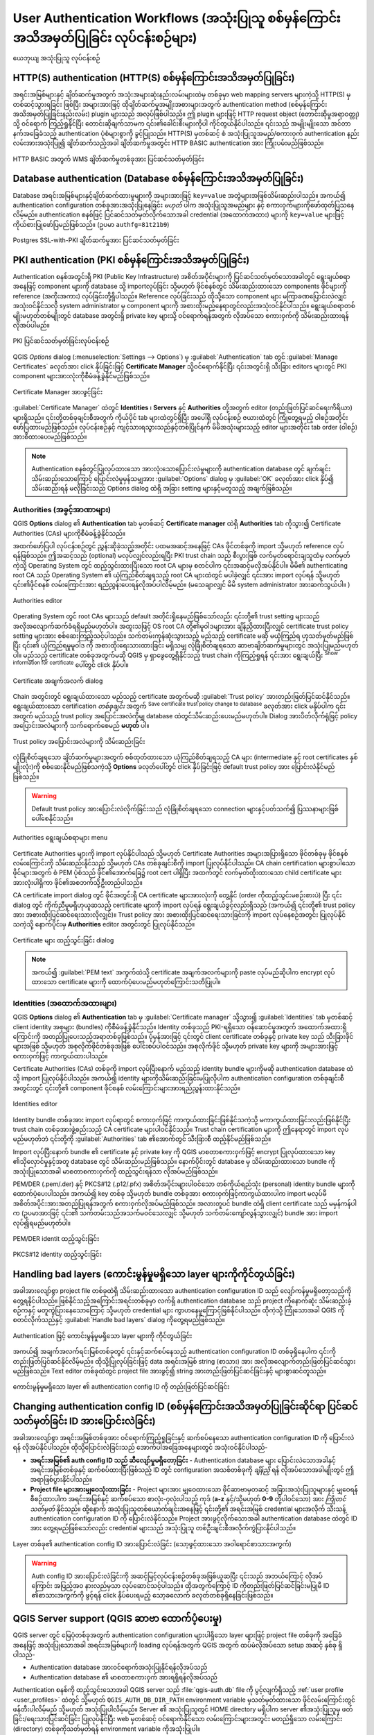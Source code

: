 .. _authentication_workflow:

User Authentication Workflows (အသုံးပြုသူ စစ်မှန်ကြောင်းအသိအမှတ်ပြုခြင်း လုပ်ငန်းစဉ်များ)
==========================================================================================

.. only:: html

   .. contents::
      :local:

.. _figure_authusage:

.. figure:: img/auth-user-usage.png
   :align: center

   ယေဘုယျ အသုံးပြုသူ လုပ်ငန်းစဉ်

HTTP(S) authentication (HTTP(S) စစ်မှန်ကြောင်းအသိအမှတ်ပြုခြင်း)
----------------------------------------------------------------

အရင်းအမြစ်များနှင့် ချိတ်ဆက်မှုအတွက် အသုံးအများဆုံးနည်းလမ်းများထဲမှ တစ်ခုမှာ web mapping servers များကဲ့သို့ HTTP(S) မှတစ်ဆင့်သွားရခြင်း ဖြစ်ပြီး အများအားဖြင့် ထိုချိတ်ဆက်မှုအမျိုးအစားများအတွက် authentication method (စစ်မှန်ကြောင်းအသိအမှတ်ပြုခြင်းနည်းလမ်း) plugin များသည် အလုပ်ဖြစ်ပါသည်။ ဤ plugin များဖြင့် HTTP request object (တောင်းဆိုမှုအရာဝတ္တု) သို့ ဝင်ရောက် ကြည့်ရှုနိုင်ပြီး တောင်းဆိုချက်သာမက ၎င်း၏ခေါင်းစီးများကိုပါ ကိုင်တွယ်နိုင်ပါသည်။ ၎င်းသည် အမျိုးမျိုးသော အင်တာနက်အခြေခံသည့် authentication ပုံစံများစွာကို ခွင့်ပြုသည်။ HTTP(S) မှတစ်ဆင့် စံ အသုံးပြုသူအမည်/စကားဝှက် authentication နည်းလမ်းအားအသုံးပြု၍ ချိတ်ဆက်သည့်အခါ ချိတ်ဆက်မှုအတွင်း HTTP BASIC authentication အား ကြိုးပမ်းမည်ဖြစ်သည်။


.. _figure_auth_https:

.. figure:: img/auth-http-basic-wms.png
   :align: center

   HTTP BASIC အတွက် WMS ချိတ်ဆက်မှုတစ်ခုအား ပြင်ဆင်သတ်မှတ်ခြင်း

Database authentication (Database စစ်မှန်ကြောင်းအသိအမှတ်ပြုခြင်း)
------------------------------------------------------------------

Database အရင်းအမြစ်များနှင့်ချိတ်ဆက်ထားမှုများကို အများအားဖြင့် ``key=value`` အတွဲများအဖြစ်သိမ်းဆည်းပါသည်။ အကယ်၍ authentication configuration တစ်ခုအားအသုံးပြုနေခြင်း *မဟုတ်* ပါက အသုံးပြုသူအမည်များ နှင့် စကားဝှက်များကိုဖော်ထုတ်ပြသနေလိမ့်မည်။ authentication စနစ်ဖြင့် ပြင်ဆင်သတ်မှတ်လိုက်သောအခါ credential (အထောက်အထား) များကို ``key=value`` များဖြင့် ကိုယ်စားပြုဖော်ပြမည်ဖြစ်သည်။ (ဥပမာ ``authfg=81t21b9``)


.. _figure_auth_database:

.. figure:: img/auth-db-ssl-pki.png
   :align: center

   Postgres SSL-with-PKI ချိတ်ဆက်မှုအား ပြင်ဆင်သတ်မှတ်ခြင်း

PKI authentication (PKI စစ်မှန်ကြောင်းအသိအမှတ်ပြုခြင်း)
--------------------------------------------------------

Authentication စနစ်အတွင်းရှိ PKI (Public Key Infrastructure) အစိတ်အပိုင်းများကို ပြင်ဆင်သတ်မှတ်သောအခါတွင် ရွေးချယ်စရာအနေဖြင့် component များကို database သို့ importလုပ်ခြင်း သို့မဟုတ် ဖိုင်စနစ်တွင် သိမ်းဆည်းထားသော components ဖိုင်များကို reference (အကိုးအကား) လုပ်ခြင်းတို့ရှိပါသည်။ Reference လုပ်ခြင်းသည် ထိုသို့သော component များ မကြာခဏပြောင်းလဲလျှင် အသုံးဝင်နိုင်သလို system administrator မှ component များကို အစားထိုးမည့်နေရာတွင်လည်းအသုံးဝင်နိုင်ပါသည်။ ရွေးချယ်စရာတစ်မျိုးမဟုတ်တစ်မျိုးတွင် database အတွင်းရှိ private key များသို့ ဝင်ရောက်ရန်အတွက် လိုအပ်သော စကားဝှက်ကို သိမ်းဆည်းထားရန် လိုအပ်ပါမည်။

.. _figure_auth_pki_config:

.. figure:: img/auth-pki-config.png
   :align: center

   PKI ပြင်ဆင်သတ်မှတ်ခြင်းလုပ်ငန်းစဉ်

QGIS `Options` dialog (:menuselection:`Settings --> Options`) မှ :guilabel:`Authentication` tab တွင် :guilabel:`Manage Certificates` ခလုတ်အား click နှိပ်ခြင်းဖြင့် **Certificate Manager** သို့ဝင်ရောက်နိုင်ပြီး ၎င်းအတွင်းရှိ သီးခြား editors များတွင် PKI component များအားလုံးကိုစီမံခန့်ခွဲနိုင်မည်ဖြစ်သည်။

.. _figure_auth_pki_certif:

.. figure:: img/auth-open-Certificate-manager.png
   :align: center

   Certificate Manager အားဖွင့်ခြင်း


:guilabel:`Certificate Manager` ထဲတွင်  **Identities** ၊ **Servers** နှင့် **Authorities** တို့အတွက် editor (တည်းဖြတ်ပြင်ဆင်ရေးကိရိယာ) များရှိသည်။ ၎င်းတို့တစ်ခုချင်းစီအတွက် ကိုယ်ပိုင် tab များထဲတွင်ရှိပြီး အပေါ်ရှိ လုပ်ငန်းစဉ် ဇယားထဲတွင် ကြုံတွေ့ရမည့် ဝါစဉ်အတိုင်းဖော်ပြထားမည်ဖြစ်သည်။ လုပ်ငန်းစဉ်နှင့် ကျင့်သားရသွားသည်နှင့်တစ်ပြိုင်နက် မိမိအသုံးများသည့် editor များအတိုင်း tab order (ဝါစဉ်) အားစီထားပေးမည်ဖြစ်သည်။

.. note::

   Authentication စနစ်တွင်ပြုလုပ်ထားသော အားလုံးသောပြောင်းလဲမှုများကို authentication database တွင် ချက်ချင်းသိမ်းဆည်းသောကြောင့် ပြောင်းလဲမှုမှန်သမျှအား :guilabel:`Options` dialog မှ :guilabel:`OK` ခလုတ်အား click နှိပ်၍ သိမ်းဆည်းရန် မလိုခြင်းသည် Options dialog ထဲရှိ အခြား setting များနှင့်မတူသည့် အချက်ဖြစ်သည်။


Authorities (အခွင့်အာဏာများ)
.............................

QGIS **Options** dialog ၏ **Authentication** tab မှတစ်ဆင့် **Certificate manager** ထဲရှိ **Authorities** tab ကိုသွား၍ Certificate Authorities (CAs) များကိုစီမံခန့်ခွဲနိုင်သည်။

အထက်ဖော်ပြပါ လုပ်ငန်းစဉ်တွင် ညွှန်းဆိုခဲ့သည့်အတိုင်း ပထမအဆင့်အနေဖြင့် CAs ဖိုင်တစ်ခုကို import သို့မဟုတ် reference လုပ်ရန်ဖြစ်သည်။ ဤအဆင့်သည် (optional) မလုပ်လျှင်လည်းရပြီး PKI trust chain သည် စီးပွားဖြစ် လက်မှတ်ရောင်းချသူထံမှ လက်မှတ်ကဲ့သို့ Operating System တွင် ထည့်သွင်းထားပြီးသော root CA များမှ စတင်ပါက ၎င်းအဆင့်မလိုအပ်နိုင်ပါ။ မိမိ၏ authenticating root CA သည် Operating System ၏ ယုံကြည်စိတ်ချရသည့် root CA များထဲတွင် မပါခဲ့လျှင် ၎င်းအား import လုပ်ရန် သို့မဟုတ် ၎င်း၏ဖိုင်စနစ် လမ်းကြောင်းအား ရည်ညွှန်းပေးရန်လိုအပ်ပါလိမ့်မည်။ (မသေချာလျှင် မိမိ system administrator အားဆက်သွယ်ပါ။ )

.. _figure_auth_pki_editor:

.. figure:: img/auth-editor-authorities.png
   :align: center

   Authorities editor

Operating System တွင် root CAs များသည် default အတိုင်းရှိနေမည်ဖြစ်သော်လည်း ၎င်းတို့၏ trust setting များသည် အလိုအလျောက်ဆက်ခံရရှိမည်မဟုတ်ပါ။ အထူးသဖြင့် OS root CA တို့၏မူဝါဒများအား ချိန်ညှိထားပြီးလျှင် certificate trust policy setting များအား စစ်ဆေးကြည့်သင့်ပါသည်။ သက်တမ်းကုန်ဆုံးသွားသည့် မည်သည့် certificate မဆို မယုံကြည်ရ ဟုသတ်မှတ်မည်ဖြစ်ပြီး ၎င်း၏ ယုံကြည်ရမှုမူဝါဒ ကို အစားထိုးရေးသားထားခြင်း မရှိသမျှ လုံခြုံစိတ်ချရသော ဆာဗာချိတ်ဆက်မှုများတွင် အသုံးပြုမည်မဟုတ်ပါ။ မည်သည့် certificate တစ်ခုအတွက်မဆို QGIS မှ ရှာဖွေတွေ့ရှိနိုင်သည့် trust chain ကိုကြည့်ရှုရန် ၎င်းအား ရွေးချယ်ပြီး |metadata| :sup:`Show information for certificate` ပေါ်တွင် click နှိပ်ပါ။

.. _figure_auth_pki_info:

.. figure:: img/auth-authority-imported_cert-info-chain.png
   :align: center

   Certificate အချက်အလက် dialog


Chain အတွင်းတွင် ရွေးချယ်ထားသော မည်သည့် certificate အတွက်မဆို :guilabel:`Trust policy` |selectString| အားတည်းဖြတ်ပြင်ဆင်နိုင်သည်။ ရွေးချယ်ထားသော certification *တစ်ခုချင်း* အတွက် |fileSave|:sup:`Save certificate trust policy change to database` ခလုတ်အား click မနှိပ်ပါက ၎င်းအတွက် မည်သည့် trust policy အပြောင်းအလဲကိုမျှ database ထဲတွင်သိမ်းဆည်းပေးမည်မဟုတ်ပါ။ Dialog အားပိတ်လိုက်ရုံဖြင့် policy အပြောင်းအလဲများကို သက်ရောက်စေမည် **မဟုတ်** ပါ။

.. _figure_auth_pki_policy:

.. figure:: img/auth-authority-edit-trust_save-not-close.png
   :align: center

   Trust policy အပြောင်းအလဲများကို သိမ်းဆည်းခြင်း

လုံခြုံစိတ်ချရသော ချိတ်ဆက်မှုများအတွက် စစ်ထုတ်ထားသော ယုံကြည်စိတ်ချရသည့် CA များ (intermediate နှင့်  root certificates နှစ်မျိုးလုံး)ကို စစ်ဆေးနိုင်မည်ဖြစ်သကဲ့သို့ |transformSettings| **Options** ခလုတ်ပေါ်တွင် click နှိပ်ခြင်းဖြင့် default trust policy အား ပြောင်းလဲနိုင်မည်ဖြစ်သည်။


.. warning::
   Default trust policy အားပြောင်းလဲလိုက်ခြင်းသည် လုံခြုံစိတ်ချရသော connection များနှင့်ပတ်သက်၍ ပြဿနာများဖြစ်ပေါ်စေနိုင်သည်။


.. _figure_auth_pki_options:

.. figure:: img/auth-editor-authorities_utilities-menu.png
   :align: center

   Authorities ရွေးချယ်စရာများ menu

Certificate Authorities များကို import လုပ်နိုင်ပါသည် သို့မဟုတ် Certificate Authorities အများအပြားရှိသော ဖိုင်တစ်ခုမှ ဖိုင်စနစ်လမ်းကြောင်းကို သိမ်းဆည်းနိုင်သည် သို့မဟုတ် CAs တစ်ခုချင်းစီကို import ပြုလုပ်နိုင်ပါသည်။ CA chain certification များစွာပါသော ဖိုင်များအတွက် စံ PEM ပုံစံသည် ဖိုင်၏အောက်ခြေ၌ root cert ပါရှိပြီး အထက်တွင် လက်မှတ်ထိုးထားသော child certificate များအားလုံးပါရှိကာ ဖိုင်၏အစဘက်သို့ဦးတည်ပါသည်။

CA certificate import dialog တွင် ဖိုင်အတွင်းရှိ CA certificate များအားလုံးကို တွေ့နိုင် (order ကိုထည့်သွင်းမစဉ်းစားပဲ) ပြီး ၎င်း dialog တွင် ကိုက်ညီမှုမရှိဟုယူဆသည့် certificate များကို import လုပ်ရန် ရွေးချယ်ခွင့်လည်းရှိသည် (အကယ်၍ ၎င်းတို့၏ trust policy အား အစားထိုးပြင်ဆင်ရေးသားလိုလျှင်)။ Trust policy အား အစားထိုးပြင်ဆင်ရေးသားခြင်းကို import လုပ်နေစဉ်အတွင်း ပြုလုပ်နိုင်သကဲ့သို့ နောက်ပိုင်းမှ **Authorities** editor အတွင်းတွင် ပြုလုပ်နိုင်သည်။

.. _figure_auth_pki_import:

.. figure:: img/auth-authority-import.png
   :align: center

   Certificate များ ထည့်သွင်းခြင်း dialog

.. note::
   အကယ်၍ :guilabel:`PEM text` အကွက်ထဲသို့ certificate အချက်အလက်များကို paste လုပ်မည်ဆိုပါက encrypt လုပ်ထားသော certificate များကို ထောက်ပံ့ပေးမည်မဟုတ်ကြောင်းသတိပြုပါ။

Identities (အထောက်အထားများ)
............................

QGIS **Options** dialog ၏  **Authentication** tab မှ :guilabel:`Certificate manager` သို့သွား၍ :guilabel:`Identities` tab မှတစ်ဆင့် client identity အစုများ (bundles) ကိုစီမံခန့်ခွဲနိုင်သည်။ Identity တစ်ခုသည် PKI-ရရှိသော ဝန်ဆောင်မှုအတွက် အထောက်အထားရှိကြောင်းကို အတည်ပြုပေးသည့်အရာတစ်ခုဖြစ်သည်။ ပုံမှန်အားဖြင့် ၎င်းတွင် client certificate တစ်ခုနှင့် private key သည် သီးခြားဖိုင်များအဖြစ် သို့မဟုတ် အစုလိုက်ဖိုင်တစ်ခုအဖြစ် ပေါင်းစပ်ပါဝင်သည်။ အစုလိုက်ဖိုင် သို့မဟုတ် private key များကို အများအားဖြင့် စကားဝှက်ဖြင့် ကာကွယ်ထားပါသည်။

Certificate Authorities (CAs) တစ်ခုကို import လုပ်ပြီးနောက် မည်သည့် identity bundle များကိုမဆို authentication database ထဲသို့ import ပြုလုပ်နိုင်ပါသည်။ အကယ်၍ identity များကိုသိမ်းဆည်းခြင်းမပြုလိုပါက authentication configuration တစ်ခုချင်းစီအတွင်းတွင် ၎င်းတို့၏ component ဖိုင်စနစ် လမ်းကြောင်းများအားရည်ညွှန်းထားနိုင်သည်။



.. _figure_auth_pki_identities:

.. figure:: img/auth-editor-identities.png
   :align: center

   Identities editor

Identity bundle တစ်ခုအား import လုပ်ရာတွင် စကားဝှက်ဖြင့် ကာကွယ်ထားခြင်းဖြစ်နိုင်သကဲ့သို့ မကာကွယ်ထားခြင်းလည်းဖြစ်နိုင်ပြီး trust chain တစ်ခုအားဖွဲ့စည်းသည့် CA certificate များပါဝင်နိုင်သည်။ Trust chain certification များကို ဤနေရာတွင် import လုပ်မည်မဟုတ်ဘဲ ၎င်းတို့ကို :guilabel:`Authorities` tab ၏အောက်တွင် သီးခြားစီ ထည့်နိုင်မည်ဖြစ်သည်။

Import လုပ်ပြီးနောက် bundle ၏ certificate နှင့် private key ကို QGIS မာစတာစကားဝှက်ဖြင့် encrypt ပြုလုပ်ထားသော key ၏သိုလှောင်မှုနှင့်အတူ database တွင် သိမ်းဆည်းမည်ဖြစ်သည်။ နောက်ပိုင်းတွင် database မှ သိမ်းဆည်းထားသော bundle ကို အသုံးပြုသောအခါ မာစတာစကားဝှက်ကို ထည့်သွင်းရန်သာ လိုအပ်မည်ဖြစ်သည်။

PEM/DER (.pem/.der) နှင့် PKCS#12 (.p12/.pfx) အစိတ်အပိုင်းများပါဝင်သော တစ်ကိုယ်ရည်သုံး (personal) identity bundle များကိုထောက်ပံ့ပေးပါသည်။ အကယ်၍ key တစ်ခု သို့မဟုတ်  bundle တစ်ခုအား စကားဝှက်ဖြင့်ကာကွယ်ထားပါက import မလုပ်မီ အစိတ်အပိုင်းအားအတည်ပြုရန်အတွက် စကားဝှက်လိုအပ်မည်ဖြစ်သည်။ အလားတူပင် bundle ထဲရှိ client certificate သည် မမှန်ကန်ပါက (ဥပမာအားဖြင့် ၎င်း၏ သက်တမ်းသည်အသက်မဝင်သေးလျှင် သို့မဟုတ် သက်တမ်းကျော်လွန်သွားလျှင်) bundle အား import လုပ်၍ရမည်မဟုတ်ပါ။


.. _figure_auth_pki_identities_import:

.. figure:: img/auth-identity-import_paths.png
   :align: center

   PEM/DER identit ထည့်သွင်းခြင်း

.. _figure_auth_pki_identities_import_2:

.. figure:: img/auth-identity-import_bundle-valid.png
   :align: center

   PKCS#12 identity ထည့်သွင်းခြင်း

Handling bad layers (ကောင်းမွန်မှုမရှိသော layer များကိုကိုင်တွယ်ခြင်း)
-----------------------------------------------------------------------

အခါအားလျော်စွာ project file တစ်ခုထဲရှိ သိမ်းဆည်းထားသော authentication configuration ID သည် လျော်ကန်မှုမရှိတော့သည်ကိုတွေ့ရနိုင်ပါသည်။ ဖြစ်နိုင်သည့်အကြောင်းအရင်းတစ်ခုမှာ လက်ရှိ authentication database သည် project ကိုနောက်ဆုံး သိမ်းဆည်းခဲ့စဉ်ကနှင့် မတူကွဲပြားနေသောကြောင့် သို့မဟုတ် credential များ ကွာဟနေမှုကြောင့်ဖြစ်နိုင်ပါသည်။ ထိုကဲ့သို့ ကြုံသောအခါ QGIS ကိုစတင်လိုက်သည်နှင့် :guilabel:`Handle bad layers` dialog ကိုတွေ့ရမည်ဖြစ်သည်။


.. _figure_auth_pki_badlayers:

.. figure:: img/auth-handle-bad-layers.png
   :align: center

   Authentication ဖြင့် ကောင်းမွန်မှုမရှိသော layer များကို ကိုင်တွယ်ခြင်း

အကယ်၍ အချက်အလက်ရင်းမြစ်တစ်ခုတွင် ၎င်းနှင့်ဆက်စပ်နေသည့် authentication configuration ID တစ်ခုရှိနေပါက ၎င်းကို တည်းဖြတ်ပြင်ဆင်နိုင်လိမ့်မည်။ ထိုသို့ပြုလုပ်ခြင်းဖြင့် data အရင်းအမြစ် string (စာသား) အား အလိုအလျောက်တည်းဖြတ်ပြင်ဆင်သွားမည်ဖြစ်သည်။ Text editor တစ်ခုထဲတွင် project file အားဖွင့်၍ string အားတည်းဖြတ်ပြင်ဆင်ခြင်းနှင့် များစွာဆင်တူသည်။


.. _figure_auth_pki_badlayers_edit:

.. figure:: img/auth-handle-bad-layers-edit.png
   :align: center

   ကောင်းမွန်မှုမရှိသော layer ၏ authentication config ID ကို တည်းဖြတ်ပြင်ဆင်ခြင်း

Changing authentication config ID (စစ်မှန်ကြောင်းအသိအမှတ်ပြုခြင်းဆိုင်ရာ ပြင်ဆင်သတ်မှတ်ခြင်း ID အားပြောင်းလဲခြင်း)
-------------------------------------------------------------------------------------------------------------------

အခါအားလျော်စွာ အရင်းအမြစ်တစ်ခုအား ဝင်ရောက်ကြည့်ရှုခြင်းနှင့် ဆက်စပ်နေသော authentication configuration ID ကို ပြောင်းလဲရန် လိုအပ်နိုင်ပါသည်။ ထိုသို့ပြောင်းလဲခြင်းသည် အောက်ပါအခြေအနေများတွင် အသုံးဝင်နိုင်ပါသည်-

* **အရင်းအမြစ်၏ auth config ID သည် ဆီလျော်မှုမရှိတော့ခြင်း** - Authentication database များ ပြောင်းလဲသောအခါနှင့် အရင်းအမြစ်တစ်ခုနှင့် ဆက်စပ်ထားပြီးဖြစ်သည့် ID တွင် configuration အသစ်တစ်ခုကို *ချိန်ညှိ* ရန် လိုအပ်သောအခါမျိုးတွင် ဤအရာဖြစ်ပွားနိုင်ပါသည်။
* **Project file များအားမျှဝေသုံးထားခြင်း** - Project များအား မျှဝေထားသော ဖိုင်ဆာဗာမှတဆင့် အခြားအသုံးပြုသူများနှင့် မျှဝေရန် စီစဉ်ထားပါက အရင်းအမြစ်နှင့် ဆက်စပ်သော စာလုံး-၇လုံးပါသည့် ကုဒ် (**a-z** နှင့်/သို့မဟုတ် **0-9** တို့ပါဝင်သော) အား *ကြိုတင်သတ်မှတ်* နိုင်သည်။ ထို့နောက် အသုံးပြုသူတစ်ယောက်ချင်းအနေဖြင့် ၎င်းတို့၏ အရင်းအမြစ် credential များအလိုက် သီးသန့် authentication configuration ID ကို ပြောင်းလဲနိုင်သည်။ Project အားဖွင့်လိုက်သောအခါ authentication database ထဲတွင် ID အား တွေ့ရမည်ဖြစ်သော်လည်း credential များသည် အသုံးပြုသူ တစ်ဦးချင်းစီအလိုက်ကွဲပြားနိုင်ပါသည်။

.. _figure_auth_id:

.. figure:: img/auth-change-config-id.png
   :align: center

   Layer တစ်ခု၏ authentication config ID အားပြောင်းလဲခြင်း (သော့ဖွင့်ထားသော အဝါရောင်စာသားအကွက်)


.. warning::
   Auth config ID အားပြောင်းလဲခြင်းကို အဆင့်မြင့်လုပ်ငန်းစဉ်တစ်ခုအဖြစ်ယူဆပြီး ၎င်းသည် အဘယ်ကြောင့် လိုအပ်ကြောင်း အပြည့်အဝ နားလည်မှသာ လုပ်ဆောင်သင့်ပါသည်။ ထိုအတွက်ကြောင့် ID ကိုတည်းဖြတ်ပြင်ဆင်ခြင်းမပြုမီ ID ၏စာသားအကွက်ကို ဖွင့်ရန် click နှိပ်ပေးရမည့် သော့ခလောက် ခလုတ်တစ်ခုရှိနေခြင်းဖြစ်သည်။


QGIS Server support (QGIS ဆာဗာ ထောက်ပံ့ပေးမှု)
-----------------------------------------------

QGIS server တွင် မြေပုံတစ်ခုအတွက် authentication configuration များပါရှိသော layer များဖြင့် project file တစ်ခုကို အခြေခံအနေဖြင့် အသုံးပြုသောအခါ အရင်းအမြစ်များကို loading လုပ်ရန်အတွက် QGIS အတွက် ထပ်မံလိုအပ်သော setup အဆင့် နှစ်ခု ရှိပါသည်-

* Authentication database အားဝင်ရောက်အသုံးပြုနိုင်ရန်လိုအပ်သည်
* Authentication database ၏ မာစတာစကားဝှက် အားရရှိရန်လိုအပ်သည်

Authentication စနစ်ကို ထည့်သွင်းသောအခါ QGIS server သည် :file:`qgis-auth.db` file ကို ပွင့်လျက်ရှိသည့် :ref:`user profile <user_profiles>` ထဲတွင် သို့မဟုတ် ``QGIS_AUTH_DB_DIR_PATH`` environment variable မှသတ်မှတ်ထားသော ဖိုင်လမ်းကြောင်းတွင် ဖန်တီးပါလိမ့်မည် သို့မဟုတ် အသုံးပြုပါလိမ့်မည်။ Server ၏ အသုံးပြုသူတွင် HOME directory မရှိပါက server ၏အသုံးပြုသူမှ ဖတ်ခြင်း/ရေးသားပြင်ဆင်ခြင်း ပြုလုပ်နိုင်ပြီး web မှတစ်ဆင့် ဝင်ရောက်နိုင်သော လမ်းကြောင်းများအတွင်း မတည်ရှိသော လမ်းကြောင်း (directory) တစ်ခုကိုသတ်မှတ်ရန် environment variable ကိုအသုံးပြုပါ။

မာစတာစကားဝှက်အား server သို့ပေးရန် server လုပ်ငန်းစဉ်များအသုံးပြုသူမှဖတ်နိုင်ပြီး ``QGIS_AUTH_PASSWORD_FILE`` environment variable အားအသုံးပြု၍သတ်မှတ်ထားသော ဖိုင်စနစ်ပေါ်ရှိလမ်းကြောင်းတစ်ခု၌ ဖိုင်၏ ပထမစာကြောင်းတွင် ၎င်းကို ရေးသားပါ။ File အား server ၏ လုပ်ငန်းစဉ်အသုံးပြုသူမှသာ ဖတ်၍ရနိုင်အောင်ကန့်သတ်ထားရန်နှင့် web မှတစ်ဆင့် ဝင်ရောက်နိုင်သော လမ်းကြောင်းများအတွင်း သိမ်းဆည်းမထားစေရန် သေချာအောင်ပြုလုပ်ပါ။

.. note::

   အသုံးပြုပြီးနောက် ``QGIS_AUTH_PASSWORD_FILE`` variable အား server ၏ environment မှချက်ချင်းဖယ်ရှားပစ်မည်ဖြစ်သည်။

SSL server exceptions (SSL server ခြွင်းချက်များ)
--------------------------------------------------

.. _figure_auth_server:

.. figure:: img/auth-ssl-config.png
   :align: center

   SSL server ခြွင်းချက်

QGIS **Options** dialog ၏ **Authentication** အပိုင်းထဲရှိ **Servers** tab မှတစ်ဆင့် SSL server configuration များနှင့် ခြွင်းချက်များကို စီမံခန့်ခွဲနိုင်သည်။

တစ်ခါတစ်ရံ SSL server တစ်ခုအား ချိတ်ဆက်သည့်အခါ SSL"handshake" သို့မဟုတ်  server ၏ certificate နှင့်ပတ်သက်သည့် ပြဿနာ များရှိတတ်ပါသည်။ ထိုပြဿနာများကို လျစ်လျူရှုနိုင်သကဲ့သို့ SSL server configuration တစ်ခုအား ခြွင်းချက်တစ်ခုအနေဖြင့်ဖန်တီးထားနိုင်သည်။ ဤအချက်သည် web browser များတွင် SSL အမှားအယွင်းများကို အစားထိုးလုပ်ဆောင်ပုံနှင့် ဆင်တူသော်လည်း ပိုမိုအကြမ်းဆန်သည့် ထိန်းချုပ်နိုင်မှုဖြင့် ရှိမည်ဖြစ်သည်။

.. warning::
   Server နှင့် client အကြားရှိ SSL setup တစ်ခုလုံးကို အပြည့်အဝနားမလည်လျှင် SSL server configuration တစ်ခုအားမဖန်တီးသင့်ပါ။ ထိုအစား ပြဿနာကို server administrator ထံသို့ သတင်းပို့ပါ။
  

.. note::
   အချို့သော PKI setup များသည် client များ၏အထောက်အထားများကိုအတည်ပြုရန် SSL server certificate အား အတည်ပြုရန်သုံးသော chain ကိုအသုံးပြုခြင်းထက် လုံးဝကွဲပြားသော CA trust chain ကိုအသုံးပြုပါသည်။ ထိုကဲ့သို့သော အခြေအနေများတွင် ချိတ်ဆက်ထားသောဆာဗာအတွက် ဖန်တီးထားသော မည်သည့် configuration မဆိုသည် client identity အတည်ပြုခြင်းဆိုင်ရာ ပြဿနာတစ်ခုကို ဖြေရှင်းနိုင်မည်မဟုတ်ဘဲ client identity အား ထုတ်ပေးသူ သို့မဟုတ် server administrator ကသာ ထိုပြဿနာအားဖြေရှင်းပေးနိုင်မည်ဖြစ်သည်။

|symbologyAdd| ခလုတ်အား click နှိပ်ခြင်းဖြင့် SSL server configuration တစ်ခုအား ကြိုတင်ပြင်ဆင်သတ်မှတ်နိုင်ပါသည်။ အခြားနည်းမှာ ချိတ်ဆက်မှု တစ်ခုအတွင်း SSL အမှားအယွင်းတစ်ခုပေါ်ပေါက်လာသောအခါ configuration တစ်ခုကိုထည့်သွင်းနိုင်မည်ဖြစ်ပြီး **SSL Error** dialog တစ်ခုအားပြသထားမည်ဖြစ်သည် (၎င်း dialog တွင် ထိုအမှားအယွင်းအား ယာယီလျစ်လျူရှုရန် သို့မဟုတ် database ထဲသို့ သိမ်းဆည်းပြီး လျစ်လျူရှုရန် ရွေးချယ်နိုင်သည်)-

.. _figure_auth_server_config:

.. figure:: img/auth-server-exception.png
   :align: center

   Configuration ကို ကိုယ်တိုင်ထည့်သွင်းခြင်း

.. _figure_auth_server_error:

.. figure:: img/auth-server-error-add-exception.png
   :align: center

   SSL error ပေါ်ပေါက်နေစဉ်အတွင်း configuration ထည့်သွင်းခြင်း

SSL configuration တစ်ခုအား database ထဲတွင် သိမ်းဆည်းပြီးသည်နှင့် ၎င်းကို တည်းဖြတ်ပြင်ဆင်နိုင်သကဲ့သို့ ဖျက်ပစ်နိုင်ပါသည်။

.. _figure_auth_server_ssl:

.. figure:: img/auth-editor-servers.png
   :align: center

   ရှိနှင့်ပြီးသား SSL configuration

.. _figure_auth_server_ssledit:

.. figure:: img/auth-server-edit.png
   :align: center

   ရှိနှင့်ပြီးသား SSL configuration တစ်ခုအားတည်းဖြတ်ပြင်ဆင်ခြင်း

အကယ်၍ SSL configuration တစ်ခုအား pre-configure (ကြိုတင်ပြင်ဆင်သတ်မှတ်ခြင်း) ပြုလုပ်လိုပြီး  import dialog သည် server ၏ connection အတွက် အလုပ်မလုပ်ပါက **Python Console** မှတစ်ဆင့်အောက်ပါ ကုဒ်အား run ၍ ချိတ်ဆက်မှုတစ်ခုကို မိမိကိုယ်တိုင် စတင်နိုင်မည်ဖြစ်သည်။ (``https://bugreports.qt-project.org`` အား မိမိ server ၏ URL ဖြင့်အစားထိုးရမည်)-


.. code-block:: python

   from qgis.PyQt.QtNetwork import QNetworkRequest
   from qgis.PyQt.QtCore import QUrl
   from qgis.core import QgsNetworkAccessManager

   req = QNetworkRequest(QUrl('https://bugreports.qt-project.org'))
   reply = QgsNetworkAccessManager.instance().get(req)

အမှားအယွင်းတစ်စုံတစ်ရာ ဖြစ်ပေါ်ပါက SSL error dialog ပေါ်လာမည်ဖြစ်ပြီး ၎င်းမှတစ်ဆင့်  configuration ကို database တွင်သိမ်းဆည်းရန် ရွေးချယ်နိုင်မည်ဖြစ်သည်။

.. Substitutions definitions - AVOID EDITING PAST THIS LINE
   This will be automatically updated by the find_set_subst.py script.
   If you need to create a new substitution manually,
   please add it also to the substitutions.txt file in the
   source folder.

.. |fileSave| image:: /static/common/mActionFileSave.png
   :width: 1.5em
.. |metadata| image:: /static/common/metadata.png
   :width: 1.5em
.. |selectString| image:: /static/common/selectstring.png
   :width: 2.5em
.. |symbologyAdd| image:: /static/common/symbologyAdd.png
   :width: 1.5em
.. |transformSettings| image:: /static/common/mActionTransformSettings.png
   :width: 1.5em
